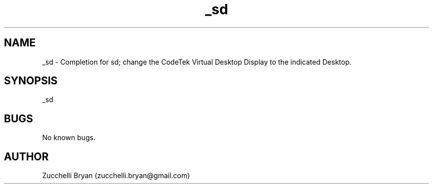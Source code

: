 .\" Manpage for _sd.
.\" Contact bryan.zucchellik@gmail.com to correct errors or typos.
.TH _sd 7 "06 Feb 2020" "ZaemonSH MacOS" "MacOS ZaemonSH customization"
.SH NAME
_sd \- Completion for sd; change the CodeTek Virtual Desktop Display to the indicated Desktop.
.SH SYNOPSIS
_sd
.SH BUGS
No known bugs.
.SH AUTHOR
Zucchelli Bryan (zucchelli.bryan@gmail.com)

